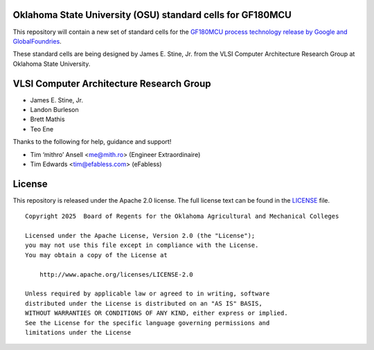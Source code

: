 Oklahoma State University (OSU) standard cells for GF180MCU
===========================================================

This repository will contain a new set of standard cells for the
`GF180MCU process technology release by Google and GlobalFoundries
<https://github.com/google/gf180mcu-pdk>`_.

These standard cells are being designed by James E. Stine, Jr. from the
VLSI Computer Architecture Research Group at Oklahoma State University.

VLSI Computer Architecture Research Group
=========================================

-  James E. Stine, Jr.
-  Landon Burleson  
-  Brett Mathis
-  Teo Ene

Thanks to the following for help, guidance and support!

-  Tim ‘mithro’ Ansell <me@mith.ro> (Engineer Extraordinaire)
-  Tim Edwards <tim@efabless.com> (eFabless)

License
=======

This repository is released under the Apache 2.0 license. The full
license text can be found in the `LICENSE <LICENSE>`_ file.

::

   Copyright 2025  Board of Regents for the Oklahoma Agricultural and Mechanical Colleges

   Licensed under the Apache License, Version 2.0 (the "License");
   you may not use this file except in compliance with the License.
   You may obtain a copy of the License at

       http://www.apache.org/licenses/LICENSE-2.0

   Unless required by applicable law or agreed to in writing, software
   distributed under the License is distributed on an "AS IS" BASIS,
   WITHOUT WARRANTIES OR CONDITIONS OF ANY KIND, either express or implied.
   See the License for the specific language governing permissions and
   limitations under the License
